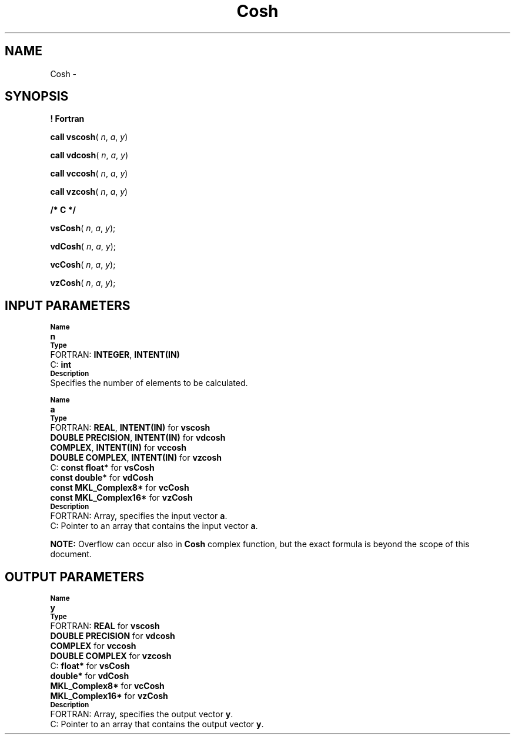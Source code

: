 .\" Copyright (c) 2002 \- 2008 Intel Corporation
.\" All rights reserved.
.\"
.TH Cosh 3 "Intel Corporation" "Copyright(C) 2002 \- 2008" "Intel(R) Math Kernel Library"
.SH NAME
Cosh \- 
.SH SYNOPSIS
.PP
.B ! Fortran
.PP
\fBcall vscosh\fR( \fIn\fR, \fIa\fR, \fIy\fR)
.PP
\fBcall vdcosh\fR( \fIn\fR, \fIa\fR, \fIy\fR)
.PP
\fBcall vccosh\fR( \fIn\fR, \fIa\fR, \fIy\fR)
.PP
\fBcall vzcosh\fR( \fIn\fR, \fIa\fR, \fIy\fR)
.PP
.B /* C */
.PP
\fBvsCosh\fR( \fIn\fR, \fIa\fR, \fIy\fR);
.PP
\fBvdCosh\fR( \fIn\fR, \fIa\fR, \fIy\fR);
.PP
\fBvcCosh\fR( \fIn\fR, \fIa\fR, \fIy\fR);
.PP
\fBvzCosh\fR( \fIn\fR, \fIa\fR, \fIy\fR);
.SH INPUT PARAMETERS
.PP
.SB Name
.br
\h\'1\'\fBn\fR
.br
.SB Type
.br
\h\'2\'FORTRAN: \fBINTEGER\fR, \fBINTENT(IN)\fR
.br
\h\'2\'C:\h\'7\'\fBint\fR
.br
.SB Description
.br
\h\'1\'Specifies the number of elements to be calculated.
.PP
.SB Name
.br
\h\'1\'\fBa\fR
.br
.SB Type
.br
\h\'2\'FORTRAN: \fBREAL\fR, \fBINTENT(IN)\fR for \fBvscosh\fR
.br
\h\'11\'\fBDOUBLE PRECISION\fR, \fBINTENT(IN)\fR for \fBvdcosh\fR
.br
\h\'11\'\fBCOMPLEX\fR, \fBINTENT(IN)\fR for \fBvccosh\fR
.br
\h\'11\'\fBDOUBLE COMPLEX\fR, \fBINTENT(IN)\fR for \fBvzcosh\fR
.br
\h\'2\'C:\h\'7\'\fBconst float*\fR for \fBvsCosh\fR
.br
\h\'11\'\fBconst double*\fR for \fBvdCosh\fR
.br
\h\'11\'\fBconst MKL\(ulComplex8*\fR for \fBvcCosh\fR
.br
\h\'11\'\fBconst MKL\(ulComplex16*\fR for \fBvzCosh\fR
.br
.SB Description
.br
\h\'2\'FORTRAN: Array, specifies the input vector \fBa\fR.
.br
\h\'2\'C:\h\'7\'Pointer to an array that contains the input vector \fBa\fR.
.PP
.B NOTE:
Overflow can occur also in \fBCosh\fR complex function, but the exact formula is beyond the scope of this document.
.SH OUTPUT PARAMETERS
.PP
.SB Name
.br
\h\'1\'\fBy\fR
.br
.SB Type
.br
\h\'2\'FORTRAN: \fBREAL\fR for \fBvscosh\fR
.br
\h\'11\'\fBDOUBLE PRECISION\fR for \fBvdcosh\fR
.br
\h\'11\'\fBCOMPLEX\fR for \fBvccosh\fR
.br
\h\'11\'\fBDOUBLE COMPLEX\fR for \fBvzcosh\fR
.br
\h\'2\'C:\h\'7\'\fBfloat*\fR for \fBvsCosh\fR
.br
\h\'11\'\fBdouble*\fR for \fBvdCosh\fR
.br
\h\'11\'\fBMKL\(ulComplex8*\fR for \fBvcCosh\fR
.br
\h\'11\'\fBMKL\(ulComplex16*\fR for \fBvzCosh\fR
.br
.SB Description
.br
\h\'2\'FORTRAN: Array, specifies the output vector \fBy\fR.
.br
\h\'2\'C:\h\'7\'Pointer to an array that contains the output vector \fBy\fR.
